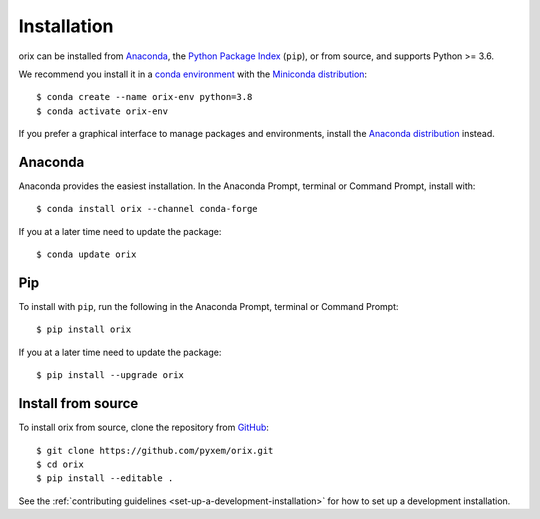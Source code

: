 ============
Installation
============

orix can be installed from `Anaconda <https://anaconda.org/conda-forge/orix>`_, the
`Python Package Index <https://pypi.org/project/orix/>`_ (``pip``), or from source, and
supports Python >= 3.6.

We recommend you install it in a `conda environment
<https://conda.io/projects/conda/en/latest/user-guide/tasks/manage-environments.html>`_
with the `Miniconda distribution`_::

   $ conda create --name orix-env python=3.8
   $ conda activate orix-env

If you prefer a graphical interface to manage packages and environments, install the
`Anaconda distribution`_ instead.

.. _Miniconda distribution: https://docs.conda.io/en/latest/miniconda.html
.. _Anaconda distribution: https://docs.continuum.io/anaconda/

.. _install-with-anaconda:

Anaconda
--------

Anaconda provides the easiest installation. In the Anaconda Prompt, terminal or Command
Prompt, install with::

    $ conda install orix --channel conda-forge

If you at a later time need to update the package::

    $ conda update orix

.. _install-with-pip:

Pip
---

To install with ``pip``, run the following in the Anaconda Prompt, terminal or Command
Prompt::

    $ pip install orix

If you at a later time need to update the package::

    $ pip install --upgrade orix

.. _install-from-source:

Install from source
-------------------

To install orix from source, clone the repository from `GitHub
<https://github.com/pyxem/orix>`_::

    $ git clone https://github.com/pyxem/orix.git
    $ cd orix
    $ pip install --editable .

See the :ref:`contributing guidelines <set-up-a-development-installation>`
for how to set up a development installation.
